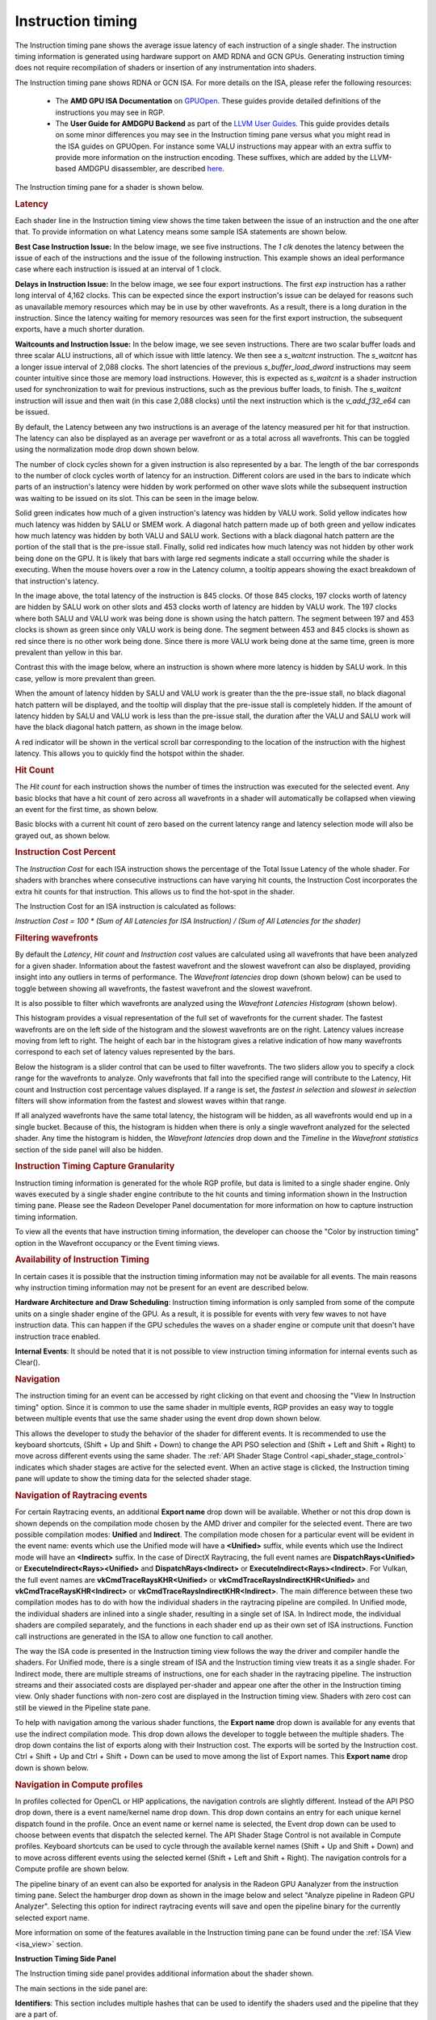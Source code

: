 Instruction timing
------------------

The Instruction timing pane shows the average issue latency of each instruction of a single shader.
The instruction timing information is generated using hardware support on AMD RDNA and GCN GPUs.
Generating instruction timing does not require recompilation of shaders or insertion of any
instrumentation into shaders.

The Instruction timing pane shows RDNA or GCN ISA. For more details on the ISA, please refer the following resources:

 - The **AMD GPU ISA Documentation** on `GPUOpen <https://gpuopen.com/amd-isa-documentation/>`_. These guides provide detailed definitions of the instructions you may see in RGP.
 - The **User Guide for AMDGPU Backend** as part of the `LLVM User Guides <https://llvm.org/docs/AMDGPUUsage.html>`_. This guide provides details on some minor differences you may see in the Instruction timing pane versus what you might read in the ISA guides on GPUOpen. For instance some VALU instructions may appear with an extra suffix to provide more information on the instruction encoding. These suffixes, which are added by the LLVM-based AMDGPU disassembler, are described `here <https://llvm.org/docs/AMDGPUUsage.html#valu>`_.


The Instruction timing pane for a shader is shown below.

.. image:: media_rgp/rgp_instruction_timing_1.png

.. rubric:: Latency

Each shader line in the Instruction timing view shows the time taken between the issue of an
instruction and the one after that. To provide information on what Latency means some sample
ISA statements are shown below.

**Best Case Instruction Issue:** In the below image, we see five instructions. The *1 clk*
denotes the latency between the issue of each of the instructions and the issue of the
following instruction.  This example shows an ideal performance case where each
instruction is issued at an interval of 1 clock.

.. image:: media_rgp/rgp_instruction_timing_example_1.png

**Delays in Instruction Issue:** In the below image, we see four export instructions. The
first *exp* instruction has a rather long interval of 4,162 clocks. This can be expected since the
export instruction's issue can be delayed for reasons such as unavailable memory resources
which may be in use by other wavefronts. As a result, there is a long duration in the instruction.
Since the latency waiting for memory resources was seen for the first export instruction,
the subsequent exports, have a much shorter duration.

.. image:: media_rgp/rgp_instruction_timing_example_2.png

**Waitcounts and Instruction Issue:** In the below image, we see seven instructions. There are
two scalar buffer loads and three scalar ALU instructions, all of which issue with little latency.
We then see a *s_waitcnt* instruction. The *s_waitcnt* has a longer issue interval of 2,088 clocks.
The short latencies of the previous *s_buffer_load_dword* instructions may seem counter intuitive
since those are memory load instructions. However, this is expected as *s_waitcnt* is a shader
instruction used for synchronization to wait for previous instructions, such as the previous buffer
loads, to finish. The *s_waitcnt* instruction will issue and then wait (in this
case 2,088 clocks) until the next instruction which is the *v_add_f32_e64* can be issued.

.. image:: media_rgp/rgp_instruction_timing_example_3.png

By default, the Latency between any two instructions is an average of the latency measured per hit
for that instruction. The latency can also be displayed as an average per wavefront or as a total
across all wavefronts. This can be toggled using the normalization mode drop down shown below.

.. image:: media_rgp/rgp_instruction_timing_normalization_mode.png

The number of clock cycles shown for a given instruction is also represented by a bar. The length of
the bar corresponds to the number of clock cycles worth of latency for an instruction. Different colors
are used in the bars to indicate which parts of an instruction's latency were hidden by work performed
on other wave slots while the subsequent instruction was waiting to be issued on its slot. This can
be seen in the image below.

.. image:: media_rgp/rgp_instruction_timing_latency_bars.png

Solid green indicates how much of a given instruction's latency was hidden by VALU work. Solid yellow
indicates how much latency was hidden by SALU or SMEM work. A diagonal hatch pattern made up of both
green and yellow indicates how much latency was hidden by both VALU and SALU work.
Sections with a black diagonal hatch pattern are the portion of the stall that is the pre-issue stall.
Finally, solid red indicates how much latency was not hidden by other work being done on the GPU.
It is likely that bars with large red segments indicate a stall occurring while the shader is executing.
When the mouse hovers over a row in the Latency column, a tooltip appears showing the exact breakdown of that
instruction's latency.

In the image above, the total latency of the instruction is 845 clocks. Of those 845 clocks, 197 clocks
worth of latency are hidden by SALU work on other slots and 453 clocks worth of latency are hidden by
VALU work. The 197 clocks where both SALU and VALU work was being done is shown using the hatch pattern.
The segment between 197 and 453 clocks is shown as green since only VALU work is being done. The segment
between 453 and 845 clocks is shown as red since there is no other work being done. Since there is more
VALU work being done at the same time, green is more prevalent than yellow in this bar.

Contrast this with the image below, where an instruction is shown where more latency is hidden by SALU
work. In this case, yellow is more prevalent than green.

.. image:: media_rgp/rgp_instruction_timing_latency_bars_2.png

When the amount of latency hidden by SALU and VALU work is greater than the the pre-issue
stall, no black diagonal hatch pattern will be displayed, and the tooltip will display that the pre-issue
stall is completely hidden. If the amount of latency hidden by SALU and VALU work is less than the 
pre-issue stall, the duration after the VALU and SALU work will have the black diagonal hatch pattern,
as shown in the image below.

.. image:: media_rgp/rgp_instruction_timing_latency_bars_3.png

A red indicator will be shown in the vertical scroll bar corresponding to the location of the
instruction with the highest latency. This allows you to quickly find the hotspot within the shader.

.. rubric:: Hit Count

The *Hit count* for each instruction shows the number of times the instruction was executed for the
selected event. Any basic blocks that have a hit count of zero across all wavefronts in a shader will 
automatically be collapsed when viewing an event for the first time, as shown below.

.. image:: media_rgp/rgp_instruction_timing_disabled_and_collapsed_block.png

Basic blocks with a current hit count of zero based on the current latency range and latency selection
mode will also be grayed out, as shown below.

.. image:: media_rgp/rgp_instruction_timing_disabled_block.png

.. rubric:: Instruction Cost Percent

The *Instruction Cost* for each ISA instruction shows the percentage of the Total Issue Latency of
the whole shader. For shaders with branches where consecutive instructions can have varying hit
counts, the Instruction Cost incorporates the extra hit counts for that instruction. This allows us
to find the hot-spot in the shader.

The Instruction Cost for an ISA instruction is calculated as follows:

*Instruction Cost = 100 * (Sum of All Latencies for ISA Instruction) / (Sum of All Latencies for
the shader)*

.. rubric:: Filtering wavefronts

By default the *Latency*, *Hit count* and *Instruction cost* values are calculated using all
wavefronts that have been analyzed for a given shader. Information about the fastest wavefront and
the slowest wavefront can also be displayed, providing insight into any outliers in terms of
performance. The *Wavefront latencies* drop down (shown below) can be used to toggle between showing
all wavefronts, the fastest wavefront and the slowest wavefront.

.. image:: media_rgp/rgp_instruction_timing_wavefront_latencies.png

It is also possible to filter which wavefronts are analyzed using the *Wavefront Latencies Histogram*
(shown below).

.. image:: media_rgp/rgp_instruction_timing_wavefront_latencies_histogram.png

This histogram provides a visual representation of the full set of wavefronts for the current shader.
The fastest wavefronts are on the left side of the histogram and the slowest wavefronts are on the
right. Latency values increase moving from left to right. The height of each bar in the histogram
gives a relative indication of how many wavefronts correspond to each set of latency values represented
by the bars.

Below the histogram is a slider control that can be used to filter wavefronts. The two sliders allow
you to specify a clock range for the wavefronts to analyze. Only wavefronts that fall into the specified
range will contribute to the Latency, Hit count and Instruction cost percentage values displayed. If a
range is set, the *fastest in selection* and *slowest in selection* filters will show information from
the fastest and slowest waves within that range.

If all analyzed wavefronts have the same total latency, the histogram will be hidden, as all wavefronts
would end up in a single bucket. Because of this, the histogram is hidden when there is only a single
wavefront analyzed for the selected shader. Any time the histogram is hidden, the *Wavefront latencies*
drop down and the *Timeline* in the *Wavefront statistics* section of the side panel will also be hidden.

.. rubric:: Instruction Timing Capture Granularity

Instruction timing information is generated for the whole RGP profile, but data is limited to a
single shader engine. Only waves executed by a single shader engine contribute to the hit counts
and timing information shown in the Instruction timing pane. Please see the Radeon Developer Panel
documentation for more information on how to capture instruction timing information.

To view all the events that have instruction timing information, the developer can choose the
"Color by instruction timing" option in the Wavefront occupancy or the Event timing views.

.. rubric:: Availability of Instruction Timing

In certain cases it is possible that the instruction timing information may not be available for
all events. The main reasons why instruction timing information may not be present
for an event are described below.

\ **Hardware Architecture and Draw Scheduling**: Instruction timing information is only sampled
from some of the compute units on a single shader engine of the GPU. As a result, it is possible
for events with very few waves to not have instruction data. This can happen if the
GPU schedules the waves on a shader engine or compute unit that doesn't have instruction trace enabled.

\ **Internal Events**: It should be noted that it is not possible to view instruction timing
information for internal events such as Clear().

.. rubric:: Navigation

The instruction timing for an event can be accessed by right clicking on that event and choosing
the "View In Instruction timing" option. Since it is common to use the same shader in multiple
events, RGP provides an easy way to toggle between multiple events that use the same shader using
the event drop down shown below.

.. image:: media_rgp/rgp_instruction_timing_2.png

This allows the developer to study the behavior of the shader for different events. It is
recommended to use the keyboard shortcuts, (Shift + Up and Shift + Down) to change the API PSO
selection and (Shift + Left and Shift + Right) to move across different events using the same
shader. The :ref:`API Shader Stage Control <api_shader_stage_control>` indicates which shader
stages are active for the selected event. When an active stage is clicked, the Instruction
timing pane will update to show the timing data for the selected shader stage.

.. rubric:: Navigation of Raytracing events

For certain Raytracing events, an additional **Export name** drop down will be available. Whether
or not this drop down is shown depends on the compilation mode chosen by the AMD driver and compiler
for the selected event. There are two possible compilation modes: **Unified** and **Indirect**. The
compilation mode chosen for a particular event will be evident in the event name: events which use
the Unified mode will have a **<Unified>** suffix, while events which use the Indirect mode will have
an **<Indirect>** suffix. In the case of DirectX Raytracing, the full event names are
**DispatchRays<Unified>** or **ExecuteIndirect<Rays><Unified>** and **DispatchRays<Indirect>** or
**ExecuteIndirect<Rays><Indirect>**. For Vulkan, the full event names are
**vkCmdTraceRaysKHR<Unified>** or **vkCmdTraceRaysIndirectKHR<Unified>** and
**vkCmdTraceRaysKHR<Indirect>** or **vkCmdTraceRaysIndirectKHR<Indirect>**. The main difference
between these two compilation modes has to do with how the individual shaders in the raytracing
pipeline are compiled. In Unified mode, the individual shaders are inlined into a single shader,
resulting in a single set of ISA. In Indirect mode, the individual shaders are compiled separately,
and the functions in each shader end up as their own set of ISA instructions. Function call
instructions are generated in the ISA to allow one function to call another.

The way the ISA code is presented in the Instruction timing view follows the way the driver and compiler
handle the shaders. For Unified mode, there is a single stream of ISA and the Instruction timing view
treats it as a single shader. For Indirect mode, there are multiple streams of instructions, one for
each shader in the raytracing pipeline. The instruction streams and their associated costs are displayed
per-shader and appear one after the other in the Instruction timing view. Only shader functions with
non-zero cost are displayed in the Instruction timing view. Shaders with zero cost can still be viewed
in the Pipeline state pane.

To help with navigation among the various shader functions, the **Export name** drop down is available
for any events that use the indirect compilation mode. This drop down allows the developer to toggle
between the multiple shaders. The drop down contains the list of exports along with their Instruction
cost. The exports will be sorted by the Instruction cost. Ctrl + Shift + Up and Ctrl + Shift + Down
can be used to move among the list of Export names. This **Export name** drop down is shown below.

.. image:: media_rgp/rgp_instruction_timing_exports.png

.. rubric:: Navigation in Compute profiles

In profiles collected for OpenCL or HIP applications, the navigation controls are slightly different.
Instead of the API PSO drop down, there is a event name/kernel name drop down. This drop down contains
an entry for each unique kernel dispatch found in the profile. Once an event name or kernel name is
selected, the Event drop down can be used to choose between events that dispatch the selected kernel.
The API Shader Stage Control is not available in Compute profiles. Keyboard shortcuts can be used to
cycle through the available kernel names (Shift + Up and Shift + Down) and to move across different
events using the selected kernel (Shift + Left and Shift + Right). The navigation controls for a
Compute profile are shown below.

.. image:: media_rgp/rgp_instruction_timing_3.png

The pipeline binary of an event can also be exported for analysis in the Radeon GPU Aanalyzer from the 
instruction timing pane. Select the hamburger drop down as shown in the image below and select 
"Analyze pipeline in Radeon GPU Analyzer". Selecting this option for indirect raytracing events will 
save and open the pipeline binary for the currently selected export name.

.. image:: media_rgp/rgp_instruction_timing_rga_interop.png

More information on some of the features available in the Instruction timing pane can be found under
the :ref:`ISA View <isa_view>` section.

\ **Instruction Timing Side Panel**

The Instruction timing side panel provides additional information about the shader shown.

.. image:: media_rgp/rgp_instruction_side_panel.png

The main sections in the side panel are:

\ **Identifiers**: This section includes multiple hashes that can be used to identify the shaders
used and the pipeline that they are a part of.

\ **Wavefront Statistics**: The wavefront statistics provide information about the selected range
of wavefronts. As such, the information displayed depends on both the selected mode in the
**Wavefront latencies** drop down as well as the range selected in the **Wavefront Latencies Histogram**.

The **Timeline** provides a visual representation of when the selected wavefronts were executed. When
the Histogram is used to limit the range of wavefronts, the Timeline is updated such that waves that
do not fall within the specified range are displayed as grey. Only waves that fall within the range are
displayed as blue. This allows you to see where particular waves were executed. For instance, it might
be expected that slower waves were executed early on if, for instance, memory caches were not yet warm.
Using the Timeline in conjunction with the Histogram can help determine where a bottleneck might be.

The **Branches** table denotes the number of branch instructions in the shader and the percentage of
the total number of branches that were taken by the shader.

The **Instruction Types** table provides information about the dynamic instruction mix of the
shader's execution. The columns denote the different types of instructions supported by RDNA and GCN.
The counts denote the number of instructions of each category.

Each category's count denote the instruction count for that shader's invocation in the event.
Different executions of the same shader could have different Instruction statistics based on
factors such as the number of wavefronts launched for the shader and loop parameters. The
instruction categories are briefly described below. Please see the `AMD GPU ISA Documentation <https://gpuopen.com/amd-isa-documentation/>`_
for more details.

- VALU: Includes vector ALU instructions

- SALU: Includes scalar ALU instructions

- VMEM: Includes vector memory and flat memory instructions

- SMEM: Includes scalar memory instructions

- LDS: Includes Local Data Share instructions

- IMMEDIATE: Includes the immediate instructions such as s_nop and s_waitcnt

- EXPORT: Includes export instructions

- MISC: Includes other miscellaneous instructions such as s_endpgm

- RAYTRACE: Includes the BVH instructions used during raytracing. Only shown when viewing profiles captured on a GPU that supports ray tracing

- WMMA: Includes the WMMA instructions used during wave matrix multiply accumulate operations. Only shown when viewing profiles captured on a GPU that supports WMMA instructions

The instruction types table provides a useful summary of the shader's structure especially for very
long shaders.

\ **Hardware Utilization**: The Hardware utilization bar charts show the utilization of each
functional unit of the GPU on a per-shader basis.

It should be noted that utilization shown is only for the shader being viewed. For example, in the
image shown, the VALU utilization of the shader is 67.6%. This means that the Raytracing shader shown
used 67.6% of the VALU capacity of the GPU. Other shaders may be concurrently executing on the GPU.
Their usage of the VALU is not considered when showing the bar charts.

A functional unit's utilization is calculated as follows:

*Utilization % = 100 * (Hit Count of all instructions executed on the functional unit) / (Duration
of analyzed wavefronts)*

\ **Shader Statistics**: The shader statistics section provides useful information about the shader

- Shader Duration: This denotes the execution duration of the whole shader. It can be correlated
  with the timings seen for the same shader in other RGP views such as the Wavefront occupancy and
  the Event timing views.

- Wavefronts: This denotes the total number of wavefronts in the shader and the number of
  wavefronts analyzed as part of building the instruction timing visualizations. It is expected that
  not all waves in the shader will be analyzed. This is for the same reasons described above when
  discussing the availability of instruction timing.

- Theoretical Occupancy: From the register information and knowledge about the GPU architecture we
  can calculate the theoretical maximum wavefront occupancy for the shader.

- Vector and Scalar Registers: The register values indicate the number of registers that the shader
  is using. The value in parentheses is the number of registers that have been allocated for the
  shader.

- Local Data Share Size: This value indicates how many bytes of local data share are used by the
  shader. This is only displayed for Compute Shaders.

\ **Call Targets**: While viewing data for a shader that calls other functions, a Call targets list
is displayed in the side panel whenever a "s_swappc" or "s_setpc" instruction with a non-zero hit count
is selected. In the ISA view, a glyph is displayed next to any such instruction. For a "s_swappc"
instruction, the Call targets list shows the names of the exports that control may jump to, along
with a hit count indicating how many times each target was called. For a "s_setpc" instruction, the
Call targets list shows the name of the export that control will return to. This feature is currently
supported for pipelines used by **<Indirect>** raytracing events as well as for HIP kernels that call
additional functions in their execution.

.. image:: media_rgp/rgp_instruction_timing_call_targets.png

.. rubric:: Instruction Timing for RDNA

On RDNA GPUs, instruction timing can include certain instructions with a hit count of 0. Usually
this will be an instruction called *s_code_end* and may also be present after the shader's
*s_endpgm* instruction. This is expected since this is an instruction added by the compiler to
allow for instruction prefetching or for padding purposes. The hardware does not execute this
instruction.

Such instructions may also be present in the ISA view in the Pipeline state pane.
